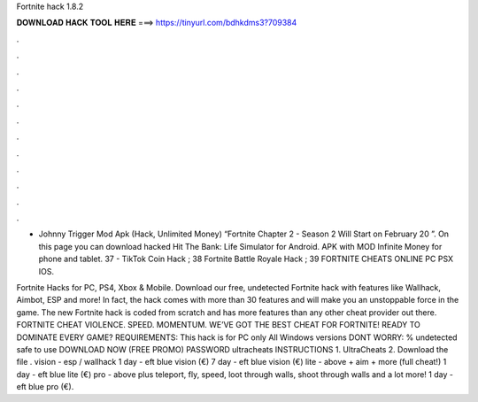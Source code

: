 Fortnite hack 1.8.2



𝐃𝐎𝐖𝐍𝐋𝐎𝐀𝐃 𝐇𝐀𝐂𝐊 𝐓𝐎𝐎𝐋 𝐇𝐄𝐑𝐄 ===> https://tinyurl.com/bdhkdms3?709384



.



.



.



.



.



.



.



.



.



.



.



.

- Johnny Trigger Mod Apk (Hack, Unlimited Money) “Fortnite Chapter 2 - Season 2 Will Start on February 20 ”. On this page you can download hacked Hit The Bank: Life Simulator for Android. APK with MOD Infinite Money for phone and tablet. 37  - TikTok Coin Hack ; 38 Fortnite Battle Royale Hack ; 39 FORTNITE CHEATS ONLINE PC PSX IOS.

Fortnite Hacks for PC, PS4, Xbox & Mobile. Download our free, undetected Fortnite hack with features like Wallhack, Aimbot, ESP and more! In fact, the hack comes with more than 30 features and will make you an unstoppable force in the game. The new Fortnite hack is coded from scratch and has more features than any other cheat provider out there. FORTNITE CHEAT VIOLENCE. SPEED. MOMENTUM. WE’VE GOT THE BEST CHEAT FOR FORTNITE! READY TO DOMINATE EVERY GAME? REQUIREMENTS: This hack is for PC only All Windows versions DONT WORRY: % undetected safe to use DOWNLOAD NOW (FREE PROMO) PASSWORD ultracheats INSTRUCTIONS 1. UltraCheats 2. Download the file . vision - esp / wallhack 1 day - eft blue vision (€) 7 day - eft blue vision (€) lite - above + aim + more (full cheat!) 1 day - eft blue lite (€) pro - above plus teleport, fly, speed, loot through walls, shoot through walls and a lot more! 1 day - eft blue pro (€).
